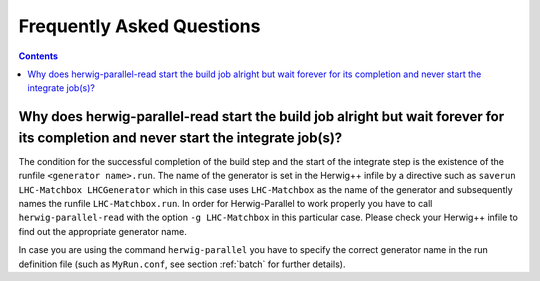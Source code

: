 Frequently Asked Questions
==========================

.. contents::

Why does herwig-parallel-read start the build job alright but wait forever for its completion and never start the integrate job(s)?
-----------------------------------------------------------------------------------------------------------------------------------

The condition for the successful completion of the build step and the start of the integrate step is the existence of the runfile ``<generator name>.run``. The name of the generator is set in the Herwig++ infile by a directive such as ``saverun LHC-Matchbox LHCGenerator`` which in this case uses ``LHC-Matchbox`` as the name of the generator and subsequently names the runfile ``LHC-Matchbox.run``. In order for Herwig-Parallel to work properly you have to call ``herwig-parallel-read`` with the option ``-g LHC-Matchbox`` in this particular case. Please check your Herwig++ infile to find out the appropriate generator name.

In case you are using the command ``herwig-parallel`` you have to specify the correct generator name in the run definition file (such as ``MyRun.conf``, see section :ref:`batch` for further details).
